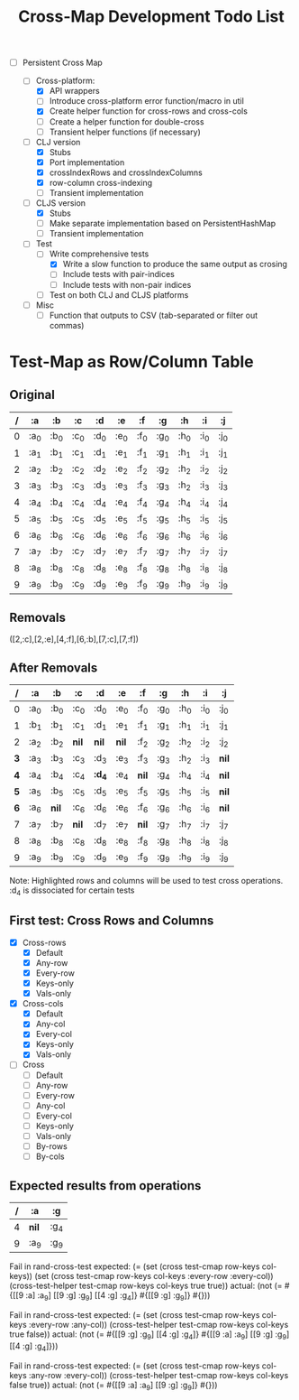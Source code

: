 
#+TITLE:Cross-Map Development Todo List 



- [-] Persistent Cross Map

  - [-]  Cross-platform:
    - [X] API wrappers
    - [ ] Introduce cross-platform error function/macro in util
    - [X] Create helper function for cross-rows and cross-cols
    - [ ] Create a helper function for double-cross
    - [ ] Transient helper functions (if necessary)
  - [-] CLJ version
    - [X] Stubs
    - [X] Port implementation
    - [X] crossIndexRows and crossIndexColumns
    - [X] row-column cross-indexing
    - [ ] Transient implementation
  - [-] CLJS version
    - [X] Stubs 
    - [ ] Make separate implementation based on PersistentHashMap
    - [ ] Transient implementation
  - [-] Test
    - [-] Write comprehensive tests
      - [X] Write a slow function to produce the same output as crosing
      - [ ] Include tests with pair-indices
      - [ ] Include tests with non-pair indices
    - [ ] Test on both CLJ and CLJS platforms
  - [ ] Misc
    - [ ] Function that outputs to CSV (tab-separated or filter out commas)


  


* Test-Map as Row/Column Table

** Original
  | / | :a   | :b   | :c   | :d   | :e   | :f   | :g   | :h   | :i   | :j   |
  |---+------+------+------+------+------+------+------+------+------+------|
  | 0 | :a_0 | :b_0 | :c_0 | :d_0 | :e_0 | :f_0 | :g_0 | :h_0 | :i_0 | :j_0 |
  | 1 | :a_1 | :b_1 | :c_1 | :d_1 | :e_1 | :f_1 | :g_1 | :h_1 | :i_1 | :j_1 |
  | 2 | :a_2 | :b_2 | :c_2 | :d_2 | :e_2 | :f_2 | :g_2 | :h_2 | :i_2 | :j_2 |
  | 3 | :a_3 | :b_3 | :c_3 | :d_3 | :e_3 | :f_3 | :g_3 | :h_2 | :i_3 | :j_3 |
  | 4 | :a_4 | :b_4 | :c_4 | :d_4 | :e_4 | :f_4 | :g_4 | :h_4 | :i_4 | :j_4 |
  | 5 | :a_5 | :b_5 | :c_5 | :d_5 | :e_5 | :f_5 | :g_5 | :h_5 | :i_5 | :j_5 |
  | 6 | :a_6 | :b_6 | :c_6 | :d_6 | :e_6 | :f_6 | :g_6 | :h_6 | :i_6 | :j_6 |
  | 7 | :a_7 | :b_7 | :c_7 | :d_7 | :e_7 | :f_7 | :g_7 | :h_7 | :i_7 | :j_7 |
  | 8 | :a_8 | :b_8 | :c_8 | :d_8 | :e_8 | :f_8 | :g_8 | :h_8 | :i_8 | :j_8 |
  | 9 | :a_9 | :b_9 | :c_9 | :d_9 | :e_9 | :f_9 | :g_9 | :h_9 | :i_9 | :j_9 |

** Removals
   ([2,:c],[2,:e],[4,:f],[6,:b],[7,:c],[7,:f])

** After Removals
  |   / | :a   | :b    | *:c*  | *:d*   | *:e*  | :f    | :g   | :h   | :i   | :j    |
  |-----+------+-------+-------+--------+-------+-------+------+------+------+-------|
  |   0 | :a_0 | :b_0  | :c_0  | :d_0   | :e_0  | :f_0  | :g_0 | :h_0 | :i_0 | :j_0  |
  |   1 | :b_1 | :b_1  | :c_1  | :d_1   | :e_1  | :f_1  | :g_1 | :h_1 | :i_1 | :j_1  |
  |   2 | :a_2 | :b_2  | *nil* | *nil*  | *nil* | :f_2  | :g_2 | :h_2 | :i_2 | :j_2  |
  | *3* | :a_3 | :b_3  | :c_3  | :d_3   | :e_3  | :f_3  | :g_3 | :h_2 | :i_3 | *nil* |
  | *4* | :a_4 | :b_4  | :c_4  | *:d_4* | :e_4  | *nil* | :g_4 | :h_4 | :i_4 | *nil* |
  | *5* | :a_5 | :b_5  | :c_5  | :d_5   | :e_5  | :f_5  | :g_5 | :h_5 | :i_5 | *nil* |
  | *6* | :a_6 | *nil* | :c_6  | :d_6   | :e_6  | :f_6  | :g_6 | :h_6 | :i_6 | *nil* |
  |   7 | :a_7 | :b_7  | *nil* | :d_7   | :e_7  | *nil* | :g_7 | :h_7 | :i_7 | :j_7  |
  |   8 | :a_8 | :b_8  | :c_8  | :d_8   | :e_8  | :f_8  | :g_8 | :h_8 | :i_8 | :j_8  |
  |   9 | :a_9 | :b_9  | :c_9  | :d_9   | :e_9  | :f_9  | :g_9 | :h_9 | :i_9 | :j_9  |
  
  Note: Highlighted rows and columns will be used to test cross operations.
  :d_4 is dissociated for certain tests

** First test: Cross Rows and Columns
   - [X] Cross-rows
     - [X] Default
     - [X] Any-row
     - [X] Every-row
     - [X] Keys-only
     - [X] Vals-only
   - [X] Cross-cols
     - [X] Default
     - [X] Any-col
     - [X] Every-col
     - [X] Keys-only
     - [X] Vals-only
   - [ ] Cross
     - [ ] Default
     - [ ] Any-row
     - [ ] Every-row
     - [ ] Any-col
     - [ ] Every-col
     - [ ] Keys-only
     - [ ] Vals-only
     - [ ] By-rows
     - [ ] By-cols

  

** Expected results from operations


  | / | :a    | :g   |
  |---+-------+------|
  | 4 | *nil* | :g_4 |
  | 9 | :a_9  | :g_9 |

Fail in rand-cross-test
expected: (=
 (set (cross test-cmap row-keys col-keys))
 (set (cross test-cmap row-keys col-keys :every-row :every-col))
 (cross-test-helper test-cmap row-keys col-keys true true))
  actual: (not
 (= #{[[9 :a] :a_9] [[9 :g] :g_9] [[4 :g] :g_4]} #{[[9 :g] :g_9]} #{}))

Fail in rand-cross-test
expected: (=
 (set (cross test-cmap row-keys col-keys :every-row :any-col))
 (cross-test-helper test-cmap row-keys col-keys true false))
  actual: (not
 (=
  #{[[9 :g] :g_9] [[4 :g] :g_4]}
  #{[[9 :a] :a_9] [[9 :g] :g_9] [[4 :g] :g_4]}))

Fail in rand-cross-test
expected: (=
 (set (cross test-cmap row-keys col-keys :any-row :every-col))
 (cross-test-helper test-cmap row-keys col-keys false true))
  actual: (not (= #{[[9 :a] :a_9] [[9 :g] :g_9]} #{}))
